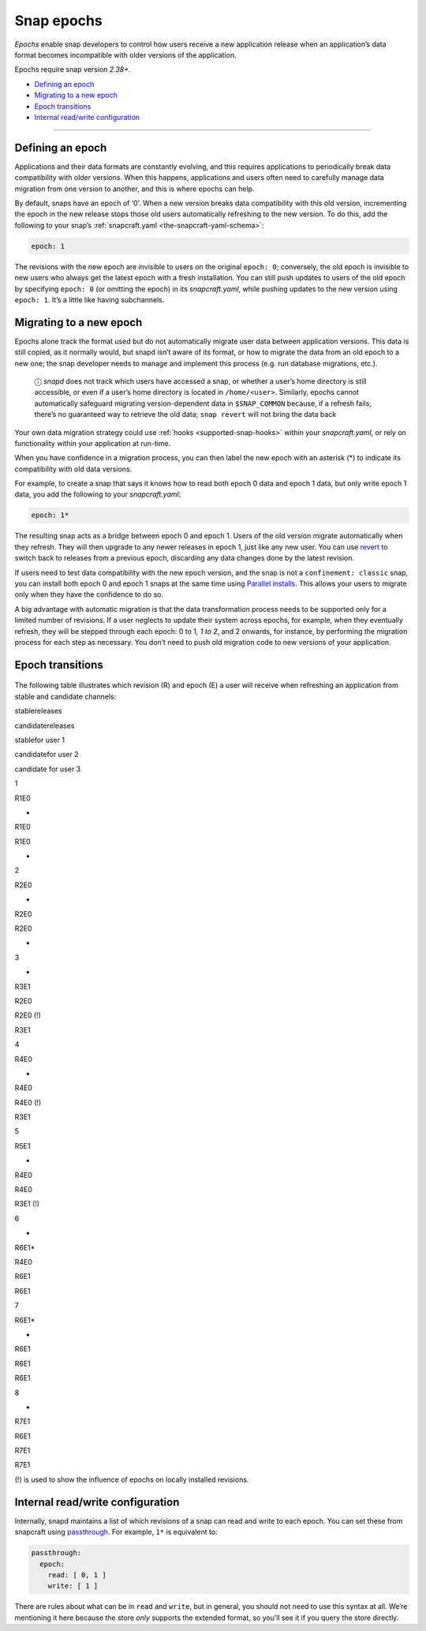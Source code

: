 .. 10316.md

.. _snap-epochs:

Snap epochs
===========

*Epochs* enable snap developers to control how users receive a new application release when an application’s data format becomes incompatible with older versions of the application.

Epochs require snap version *2.38+*.

-  `Defining an epoch <snap-epochs-heading--define_>`__
-  `Migrating to a new epoch <snap-epochs-heading--migrate_>`__
-  `Epoch transitions <snap-epochs-heading--transitions_>`__
-  `Internal read/write configuration <snap-epochs-heading--internal_>`__

--------------


.. _snap-epochs-heading--define:

Defining an epoch
-----------------

Applications and their data formats are constantly evolving, and this requires applications to periodically break data compatibility with older versions. When this happens, applications and users often need to carefully manage data migration from one version to another, and this is where epochs can help.

By default, snaps have an epoch of ‘0’. When a new version breaks data compatibility with this old version, incrementing the epoch in the new release stops those old users automatically refreshing to the new version. To do this, add the following to your snap’s :ref:`snapcraft.yaml <the-snapcraft-yaml-schema>`:

.. code:: yaml

   epoch: 1

The revisions with the new epoch are invisible to users on the original ``epoch: 0``; conversely, the old epoch is invisible to new users who always get the latest epoch with a fresh installation. You can still push updates to users of the old epoch by specifying ``epoch: 0`` (or omitting the epoch) in its *snapcraft.yaml*, while pushing updates to the new version using ``epoch: 1``. It’s a little like having subchannels.


.. _snap-epochs-heading--migrate:

Migrating to a new epoch
------------------------

Epochs alone track the format used but do not automatically migrate user data between application versions. This data is still copied, as it normally would, but snapd isn’t aware of its format, or how to migrate the data from an old epoch to a new one; the snap developer needs to manage and implement this process (e.g. run database migrations, etc.).

   ⓘ *snapd* does not track which users have accessed a snap, or whether a user’s home directory is still accessible, or even if a user’s home directory is located in ``/home/<user>``. Similarly, epochs cannot automatically safeguard migrating version-dependent data in ``$SNAP_COMMON`` because, if a refresh fails, there’s no guaranteed way to retrieve the old data; ``snap revert`` will not bring the data back

Your own data migration strategy could use :ref:`hooks <supported-snap-hooks>` within your *snapcraft.yaml*, or rely on functionality within your application at run-time.

When you have confidence in a migration process, you can then label the new epoch with an asterisk (*) to indicate its compatibility with old data versions.

For example, to create a snap that says it knows how to read both epoch 0 data and epoch 1 data, but only write epoch 1 data, you add the following to your *snapcraft.yaml*:

.. code:: yaml

   epoch: 1*

The resulting snap acts as a bridge between epoch 0 and epoch 1. Users of the old version migrate automatically when they refresh. They will then upgrade to any newer releases in epoch 1, just like any new user. You can use `revert <https://snapcraft.io/docs/quickstart-guide#snap-epochs-heading--revert>`__ to switch back to releases from a previous epoch, discarding any data changes done by the latest revision.

If users need to test data compatibility with the new epoch version, and the snap is not a ``confinement: classic`` snap, you can install both epoch 0 and epoch 1 snaps at the same time using `Parallel installs <https://snapcraft.io/docs/parallel-installs>`__. This allows your users to migrate only when they have the confidence to do so.

A big advantage with automatic migration is that the data transformation process needs to be supported only for a limited number of revisions. If a user neglects to update their system across epochs, for example, when they eventually refresh, they will be stepped through each epoch: 0 to 1\ *, 1 to 2*, and 2 onwards, for instance, by performing the migration process for each step as necessary. You don’t need to push old migration code to new versions of your application.


.. _snap-epochs-heading--transitions:

Epoch transitions
-----------------

.. figure:: https://assets.ubuntu.com/v1/fa390985-Untitled+drawing.png
   :alt: Epoch transitions


The following table illustrates which revision (R) and epoch (E) a user will receive when refreshing an application from stable and candidate channels:

.. raw:: html OLD MARKDOWN TABLE
   |  | stable  | candidate | user 1 installs from <br />  stable | user 2  installs from <br /> candidate         | user 3  installs from <br />  candidate |
   | -- | ------- | --------- | --------------------------- | -------------------------------------- | ------------------------------ |
   | 1 | R1, E0  | -         | R1                          | R1                                     |  -                              |
   | 2 | R2, E0  | -         | R2                          | R2 (candidate is forwarding to stable) | -                               |
   | 3 |  -       | R3, E1    | R2                          | R2 (!)                                 | R3                             |
   | 4 | R4, E0  |  -         | R4                          | R4 (!)                                 | R3                             |
   | 5 | R5, E1  |  -         | R4                          | R4                                     | R3 (!)                         |
   | 6 | -        | R6, E1*   | R4                          | R6                                     | R6                         |
   | 7 | R6, E1* |  -         | R6                          | R6                                     | R6                             |
   | 8 |  -       | R7, E1    | R6                          | R7                                     | R7                             |
   (!) is used to show the influence of epochs on locally installed revisions.
   

.. raw:: html

   <table>

.. raw:: html

   <tr>

.. raw:: html

   <td>

.. raw:: html

   </td>

.. raw:: html

   <td>

stablereleases

.. raw:: html

   </td>

.. raw:: html

   <td style="border-right: 1px solid black;">

candidatereleases

.. raw:: html

   </td>

.. raw:: html

   <td>

stablefor user 1

.. raw:: html

   </td>

.. raw:: html

   <td>

candidatefor user 2

.. raw:: html

   </td>

.. raw:: html

   <td>

candidate for user 3

.. raw:: html

   </td>

.. raw:: html

   </tr>

.. raw:: html

   <tr>

.. raw:: html

   <td>

1

.. raw:: html

   </td>

.. raw:: html

   <td>

R1E0

.. raw:: html

   </td>

.. raw:: html

   <td>

-

.. raw:: html

   </td>

.. raw:: html

   <td>

R1E0

.. raw:: html

   </td>

.. raw:: html

   <td>

R1E0

.. raw:: html

   </td>

.. raw:: html

   <td>

-

.. raw:: html

   </td>

.. raw:: html

   </tr>

.. raw:: html

   <tr>

.. raw:: html

   <td>

2

.. raw:: html

   </td>

.. raw:: html

   <td>

R2E0

.. raw:: html

   </td>

.. raw:: html

   <td>

-

.. raw:: html

   </td>

.. raw:: html

   <td>

R2E0

.. raw:: html

   </td>

.. raw:: html

   <td>

R2E0

.. raw:: html

   </td>

.. raw:: html

   <td>

-

.. raw:: html

   </td>

.. raw:: html

   </tr>

.. raw:: html

   <tr>

.. raw:: html

   <td>

3

.. raw:: html

   </td>

.. raw:: html

   <td>

-

.. raw:: html

   </td>

.. raw:: html

   <td>

R3E1

.. raw:: html

   </td>

.. raw:: html

   <td>

R2E0

.. raw:: html

   </td>

.. raw:: html

   <td>

R2E0 (!)

.. raw:: html

   </td>

.. raw:: html

   <td>

R3E1

.. raw:: html

   </td>

.. raw:: html

   </tr>

.. raw:: html

   <tr>

.. raw:: html

   <td>

4

.. raw:: html

   </td>

.. raw:: html

   <td>

R4E0

.. raw:: html

   </td>

.. raw:: html

   <td>

-

.. raw:: html

   </td>

.. raw:: html

   <td>

R4E0

.. raw:: html

   </td>

.. raw:: html

   <td>

R4E0 (!)

.. raw:: html

   </td>

.. raw:: html

   <td>

R3E1

.. raw:: html

   </td>

.. raw:: html

   </tr>

.. raw:: html

   <tr>

.. raw:: html

   <td>

5

.. raw:: html

   </td>

.. raw:: html

   <td>

R5E1

.. raw:: html

   </td>

.. raw:: html

   <td>

-

.. raw:: html

   </td>

.. raw:: html

   <td>

R4E0

.. raw:: html

   </td>

.. raw:: html

   <td>

R4E0

.. raw:: html

   </td>

.. raw:: html

   <td>

R3E1 (!)

.. raw:: html

   </td>

.. raw:: html

   </tr>

.. raw:: html

   <tr>

.. raw:: html

   <td>

6

.. raw:: html

   </td>

.. raw:: html

   <td>

-

.. raw:: html

   </td>

.. raw:: html

   <td>

R6E1\*

.. raw:: html

   </td>

.. raw:: html

   <td>

R4E0

.. raw:: html

   </td>

.. raw:: html

   <td>

R6E1

.. raw:: html

   </td>

.. raw:: html

   <td>

R6E1

.. raw:: html

   </td>

.. raw:: html

   </tr>

.. raw:: html

   <tr>

.. raw:: html

   <td>

7

.. raw:: html

   </td>

.. raw:: html

   <td>

R6E1\*

.. raw:: html

   </td>

.. raw:: html

   <td>

-

.. raw:: html

   </td>

.. raw:: html

   <td>

R6E1

.. raw:: html

   </td>

.. raw:: html

   <td>

R6E1

.. raw:: html

   </td>

.. raw:: html

   <td>

R6E1

.. raw:: html

   </td>

.. raw:: html

   </tr>

.. raw:: html

   <tr>

.. raw:: html

   <td>

8

.. raw:: html

   </td>

.. raw:: html

   <td>

-

.. raw:: html

   </td>

.. raw:: html

   <td>

R7E1

.. raw:: html

   </td>

.. raw:: html

   <td>

R6E1

.. raw:: html

   </td>

.. raw:: html

   <td>

R7E1

.. raw:: html

   </td>

.. raw:: html

   <td>

R7E1

.. raw:: html

   </td>

.. raw:: html

   </tr>

.. raw:: html

   </table>

(!) is used to show the influence of epochs on locally installed revisions.


.. _snap-epochs-heading--internal:

Internal read/write configuration
---------------------------------

Internally, snapd maintains a list of which revisions of a snap can read and write to each epoch. You can set these from snapcraft using `passthrough <https://snapcraft.io/docs/using-in-development-features>`__. For example, ``1*`` is equivalent to:

.. code:: yaml

   passthrough:
     epoch:
       read: [ 0, 1 ]
       write: [ 1 ]

There are rules about what can be in ``read`` and ``write``, but in general, you should not need to use this syntax at all. We’re mentioning it here because the store *only* supports the extended format, so you’ll see it if you query the store directly.
